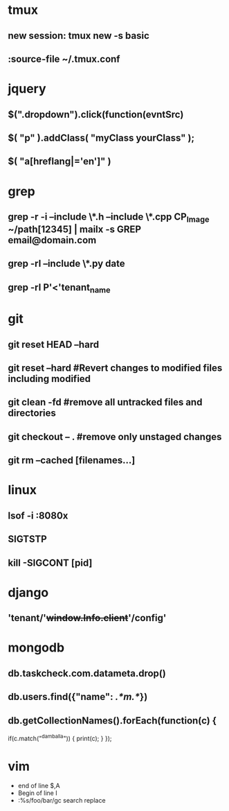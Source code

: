 * tmux
** new session: tmux new -s *basic* 
** :source-file ~/.tmux.conf
* jquery
** $(".dropdown").click(function(evntSrc)
** $( "p" ).addClass( "myClass yourClass" );
** $( "a[hreflang|='en']" )
* grep
** grep -r -i --include \*.h --include \*.cpp CP_Image ~/path[12345] | mailx -s GREP email@domain.com
** grep -rl --include \*.py date
** grep -rl P'<'tenant_name
* git
** git reset HEAD --hard
** git reset --hard #Revert changes to modified files including modified
** git clean -fd #remove all untracked files and directories
** git checkout -- . #remove only unstaged changes
** git rm --cached [filenames...]
* linux
** lsof -i :8080x
** SIGTSTP
** kill -SIGCONT [pid]
* django
** 'tenant/'+window.Info.client+'/config'
* mongodb
** db.taskcheck.com.datameta.drop()
** db.users.find({"name": /.*m.*/})
** db.getCollectionNames().forEach(function(c) {
   if(c.match("^damballa")) { 
       print(c);
   }
 });
* vim

  * end of line $,A
  * Begin of line I
  * :%s/foo/bar/gc search replace
